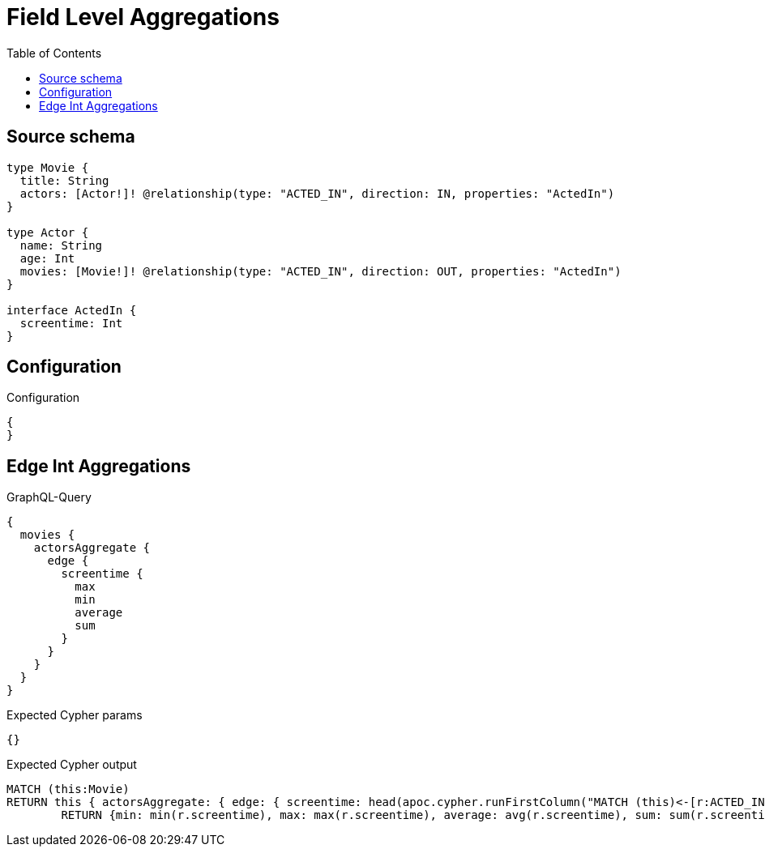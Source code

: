 :toc:

= Field Level Aggregations

== Source schema

[source,graphql,schema=true]
----
type Movie {
  title: String
  actors: [Actor!]! @relationship(type: "ACTED_IN", direction: IN, properties: "ActedIn")
}

type Actor {
  name: String
  age: Int
  movies: [Movie!]! @relationship(type: "ACTED_IN", direction: OUT, properties: "ActedIn")
}

interface ActedIn {
  screentime: Int
}
----

== Configuration

.Configuration
[source,json,schema-config=true]
----
{
}
----
== Edge Int Aggregations

.GraphQL-Query
[source,graphql]
----
{
  movies {
    actorsAggregate {
      edge {
        screentime {
          max
          min
          average
          sum
        }
      }
    }
  }
}
----

.Expected Cypher params
[source,json]
----
{}
----

.Expected Cypher output
[source,cypher]
----
MATCH (this:Movie)
RETURN this { actorsAggregate: { edge: { screentime: head(apoc.cypher.runFirstColumn("MATCH (this)<-[r:ACTED_IN]-(n:Actor)     
        RETURN {min: min(r.screentime), max: max(r.screentime), average: avg(r.screentime), sum: sum(r.screentime)}", { this: this })) } } } as this
----

